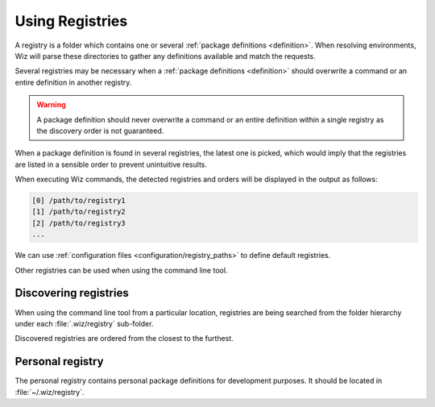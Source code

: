 .. _registry:

****************
Using Registries
****************

A registry is a folder which contains one or several :ref:`package definitions
<definition>`. When resolving environments, Wiz will parse these directories to
gather any definitions available and match the requests.

Several registries may be necessary when a :ref:`package definitions
<definition>` should overwrite a command or an entire definition in another
registry.

.. warning::

    A package definition should never overwrite a command or an entire
    definition within a single registry as the discovery order is not
    guaranteed.

When a package definition is found in several registries, the latest one is
picked, which would imply that the registries are listed in a sensible order to
prevent unintuitive results.

When executing Wiz commands, the detected registries and orders will be
displayed in the output as follows:

.. code-block:: console

    [0] /path/to/registry1
    [1] /path/to/registry2
    [2] /path/to/registry3
    ...

We can use :ref:`configuration files <configuration/registry_paths>` to define
default registries.

Other registries can be used when using the command line tool.

.. _registry/discover:

Discovering registries
----------------------

When using the command line tool from a particular location, registries are
being searched from the folder hierarchy under each :file:`.wiz/registry`
sub-folder.

Discovered registries are ordered from the closest to the furthest.

.. _registry/personal:

Personal registry
-----------------

The personal registry contains personal package definitions for development
purposes. It should be located in :file:`~/.wiz/registry`.
